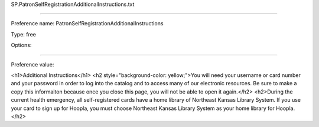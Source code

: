 SP.PatronSelfRegistrationAdditionalInstructions.txt

----------

Preference name: PatronSelfRegistrationAdditionalInstructions

Type: free

Options: 

----------

Preference value: 



<h1>Additional Instructions</h1>
<h2 style="background-color: yellow;">You will need your username or card number and your password in order to log into the catalog and to access many of our electronic resources.  Be sure to make a copy this informaiton because once you close this page, you will not be able to open it again.</h2>
<h2>During the current health emergency, all self-registered cards have a home library of Northeast Kansas Library System.  If you use your card to sign up for Hoopla, you must choose Northeast Kansas Library System as your home library for Hoopla.</h2>

























